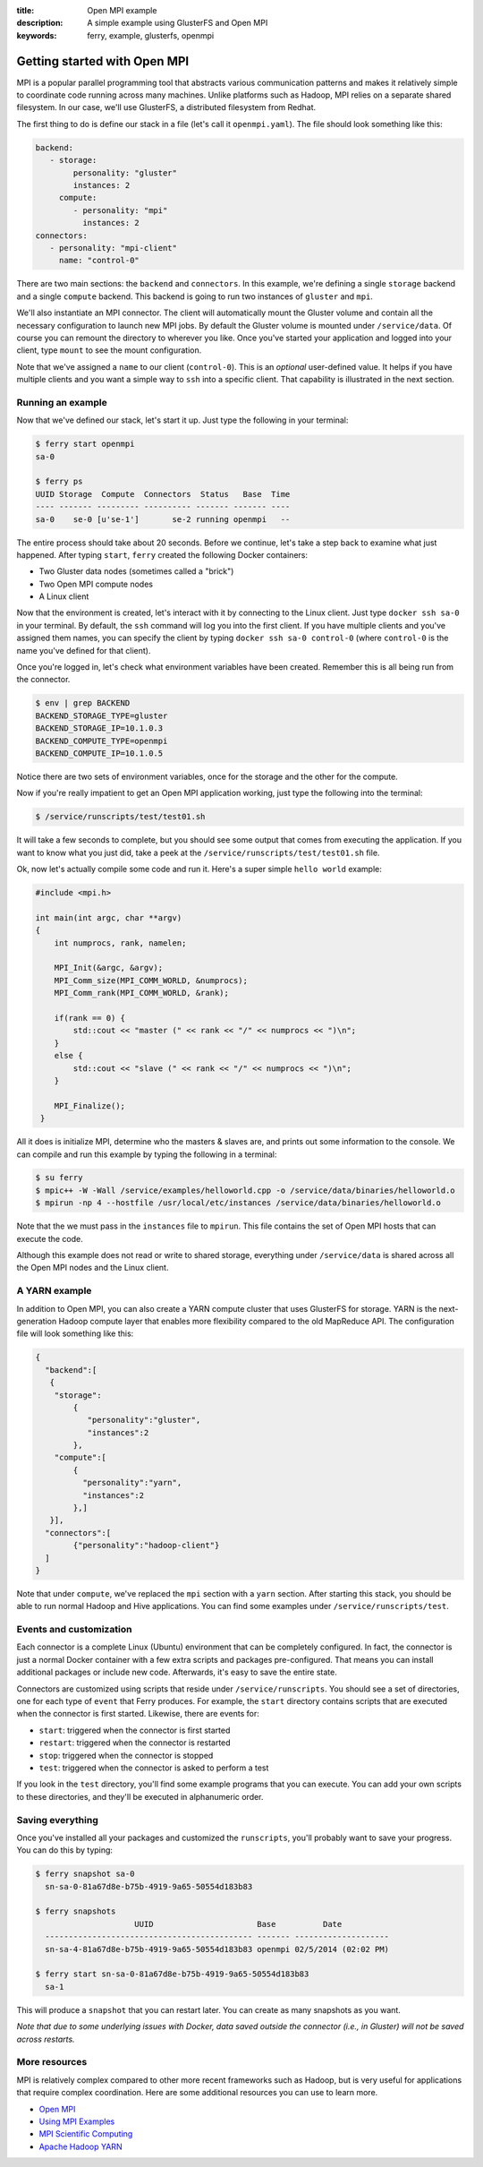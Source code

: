 :title: Open MPI example
:description: A simple example using GlusterFS and Open MPI
:keywords: ferry, example, glusterfs, openmpi

.. _mpi:

Getting started with Open MPI
============================

MPI is a popular parallel programming tool that abstracts various communication 
patterns and makes it relatively simple to coordinate code running across many 
machines. Unlike platforms such as Hadoop, MPI relies on a separate shared filesystem. 
In our case, we'll use GlusterFS, a distributed filesystem from Redhat. 

The first thing to do is define our stack in a file (let's call it ``openmpi.yaml``). 
The file should look something like this:

.. code-block:: yaml

   backend:
      - storage:
           personality: "gluster"
           instances: 2
        compute:
           - personality: "mpi"
             instances: 2
   connectors:
      - personality: "mpi-client"
        name: "control-0"

There are two main sections: the ``backend`` and ``connectors``. In this example, we're defining a single
``storage`` backend and a single ``compute`` backend. This backend is going to run two instances of ``gluster`` and
``mpi``. 

We'll also instantiate an MPI connector. The client will automatically mount the Gluster volume
and contain all the necessary configuration to launch new MPI jobs. By default the Gluster volume
is mounted under ``/service/data``. Of course you can remount the directory to wherever you like. Once
you've started your application and logged into your client, type ``mount`` to see the mount configuration. 

Note that we've assigned a ``name`` to our client (``control-0``). This is an *optional* user-defined value.
It helps if you have multiple clients and you want a simple way to ``ssh`` into a specific client. That capability
is illustrated in the next section. 

Running an example
------------------

Now that we've defined our stack, let's start it up. Just type the following in your terminal:

.. code-block:: bash

   $ ferry start openmpi
   sa-0

   $ ferry ps
   UUID Storage  Compute  Connectors  Status   Base  Time
   ---- ------- --------- ---------- ------- ------- ----
   sa-0    se-0 [u'se-1']       se-2 running openmpi   --

The entire process should take about 20 seconds. Before we continue, let's take a step back to 
examine what just happened. After typing ``start``, ``ferry`` created the following Docker
containers:

- Two Gluster data nodes (sometimes called a "brick")
- Two Open MPI compute nodes
- A Linux client

Now that the environment is created, let's interact with it by connecting to the Linux client. 
Just type ``docker ssh sa-0`` in your terminal. By default, the ``ssh`` command will log you
into the first client. If you have multiple clients and you've assigned them names, you can
specify the client by typing ``docker ssh sa-0 control-0`` (where ``control-0`` is the name
you've defined for that client). 

Once you're logged in, let's check what environment variables have been created. Remember
this is all being run from the connector. 

.. code-block:: bash

   $ env | grep BACKEND
   BACKEND_STORAGE_TYPE=gluster
   BACKEND_STORAGE_IP=10.1.0.3
   BACKEND_COMPUTE_TYPE=openmpi
   BACKEND_COMPUTE_IP=10.1.0.5

Notice there are two sets of environment variables, once for the storage and the other for the compute. 

Now if you're really impatient to get an Open MPI application working, just type the following into
the terminal:

.. code-block:: bash

   $ /service/runscripts/test/test01.sh

It will take a few seconds to complete, but you should see some output that comes from
executing the application. If you want to know what you just did, take a peek at the
``/service/runscripts/test/test01.sh`` file. 

Ok, now let's actually compile some code and run it. Here's a super simple ``hello world`` example:

.. code-block:: c++

    #include <mpi.h>

    int main(int argc, char **argv)
    {
        int numprocs, rank, namelen;

        MPI_Init(&argc, &argv);
        MPI_Comm_size(MPI_COMM_WORLD, &numprocs);
        MPI_Comm_rank(MPI_COMM_WORLD, &rank);

	if(rank == 0) {
	    std::cout << "master (" << rank << "/" << numprocs << ")\n";
        }
	else {
            std::cout << "slave (" << rank << "/" << numprocs << ")\n";
	}

        MPI_Finalize();
     }

All it does is initialize MPI, determine who the masters & slaves are, and prints
out some information to the console. We can compile and run this example by typing the following in a terminal:

.. code-block:: bash

    $ su ferry 
    $ mpic++ -W -Wall /service/examples/helloworld.cpp -o /service/data/binaries/helloworld.o
    $ mpirun -np 4 --hostfile /usr/local/etc/instances /service/data/binaries/helloworld.o

Note that the we must pass in the ``instances`` file to ``mpirun``. This file contains the set
of Open MPI hosts that can execute the code. 

Although this example does not read or write to shared storage, everything under ``/service/data`` 
is shared across all the Open MPI nodes and the Linux client. 

A YARN example
--------------

In addition to Open MPI, you can also create a YARN compute cluster that uses GlusterFS for storage. 
YARN is the next-generation Hadoop compute layer that enables more flexibility compared to
the old MapReduce API. The configuration file will look something like this:

.. code-block:: javascript

    {
      "backend":[
       {
        "storage":
            {
  	       "personality":"gluster",
  	       "instances":2
	    },
        "compute":[
	    {
	      "personality":"yarn",
	      "instances":2
	    },]
       }],
      "connectors":[
	    {"personality":"hadoop-client"}
      ]
    }

Note that under ``compute``, we've replaced the ``mpi`` section with a ``yarn`` section. After starting this
stack, you should be able to run normal Hadoop and Hive applications. You can find some examples under
``/service/runscripts/test``.

Events and customization
------------------------

Each connector is a complete Linux (Ubuntu) environment that can be completely configured. In fact, the connector is just
a normal Docker container with a few extra scripts and packages pre-configured. That means you can install additional packages
or include new code. Afterwards, it's easy to save the entire state. 

Connectors are customized using scripts that reside under ``/service/runscripts``. You should see a set of
directories, one for each type of ``event`` that Ferry produces. For example, the ``start`` directory contains
scripts that are executed when the connector is first started. Likewise, there are events for:

- ``start``: triggered when the connector is first started
- ``restart``: triggered when the connector is restarted
- ``stop``: triggered when the connector is stopped
- ``test``: triggered when the connector is asked to perform a test

If you look in the ``test`` directory, you'll find some example programs that you can execute. 
You can add your own scripts to these directories, and they'll be executed in alphanumeric order. 

Saving everything
-----------------

Once you've installed all your packages and customized the ``runscripts``, you'll probably want to save your
progress. You can do this by typing:

.. code-block:: bash

   $ ferry snapshot sa-0
     sn-sa-0-81a67d8e-b75b-4919-9a65-50554d183b83

   $ ferry snapshots
                        UUID                      Base          Date
     -------------------------------------------- ------- --------------------
     sn-sa-4-81a67d8e-b75b-4919-9a65-50554d183b83 openmpi 02/5/2014 (02:02 PM)   

   $ ferry start sn-sa-0-81a67d8e-b75b-4919-9a65-50554d183b83
     sa-1

This will produce a ``snapshot`` that you can restart later. You can create as many snapshots as you want. 

*Note that due to some underlying issues with Docker, data saved outside the connector (i.e., in Gluster) will not be saved across restarts.*

More resources
--------------

MPI is relatively complex compared to other more recent frameworks such as Hadoop, but is very useful for
applications that require complex coordination. Here are some additional resources you can use to learn
more. 

- `Open MPI <http://www.open-mpi.org/>`_
- `Using MPI Examples <http://www.mcs.anl.gov/research/projects/mpi/usingmpi/>`_
- `MPI Scientific Computing <http://www.mcs.anl.gov/research/projects/mpi/tutorials/mpibasics/index.htm/>`_
- `Apache Hadoop YARN <http://hortonworks.com/blog/introducing-apache-hadoop-yarn/>`_
